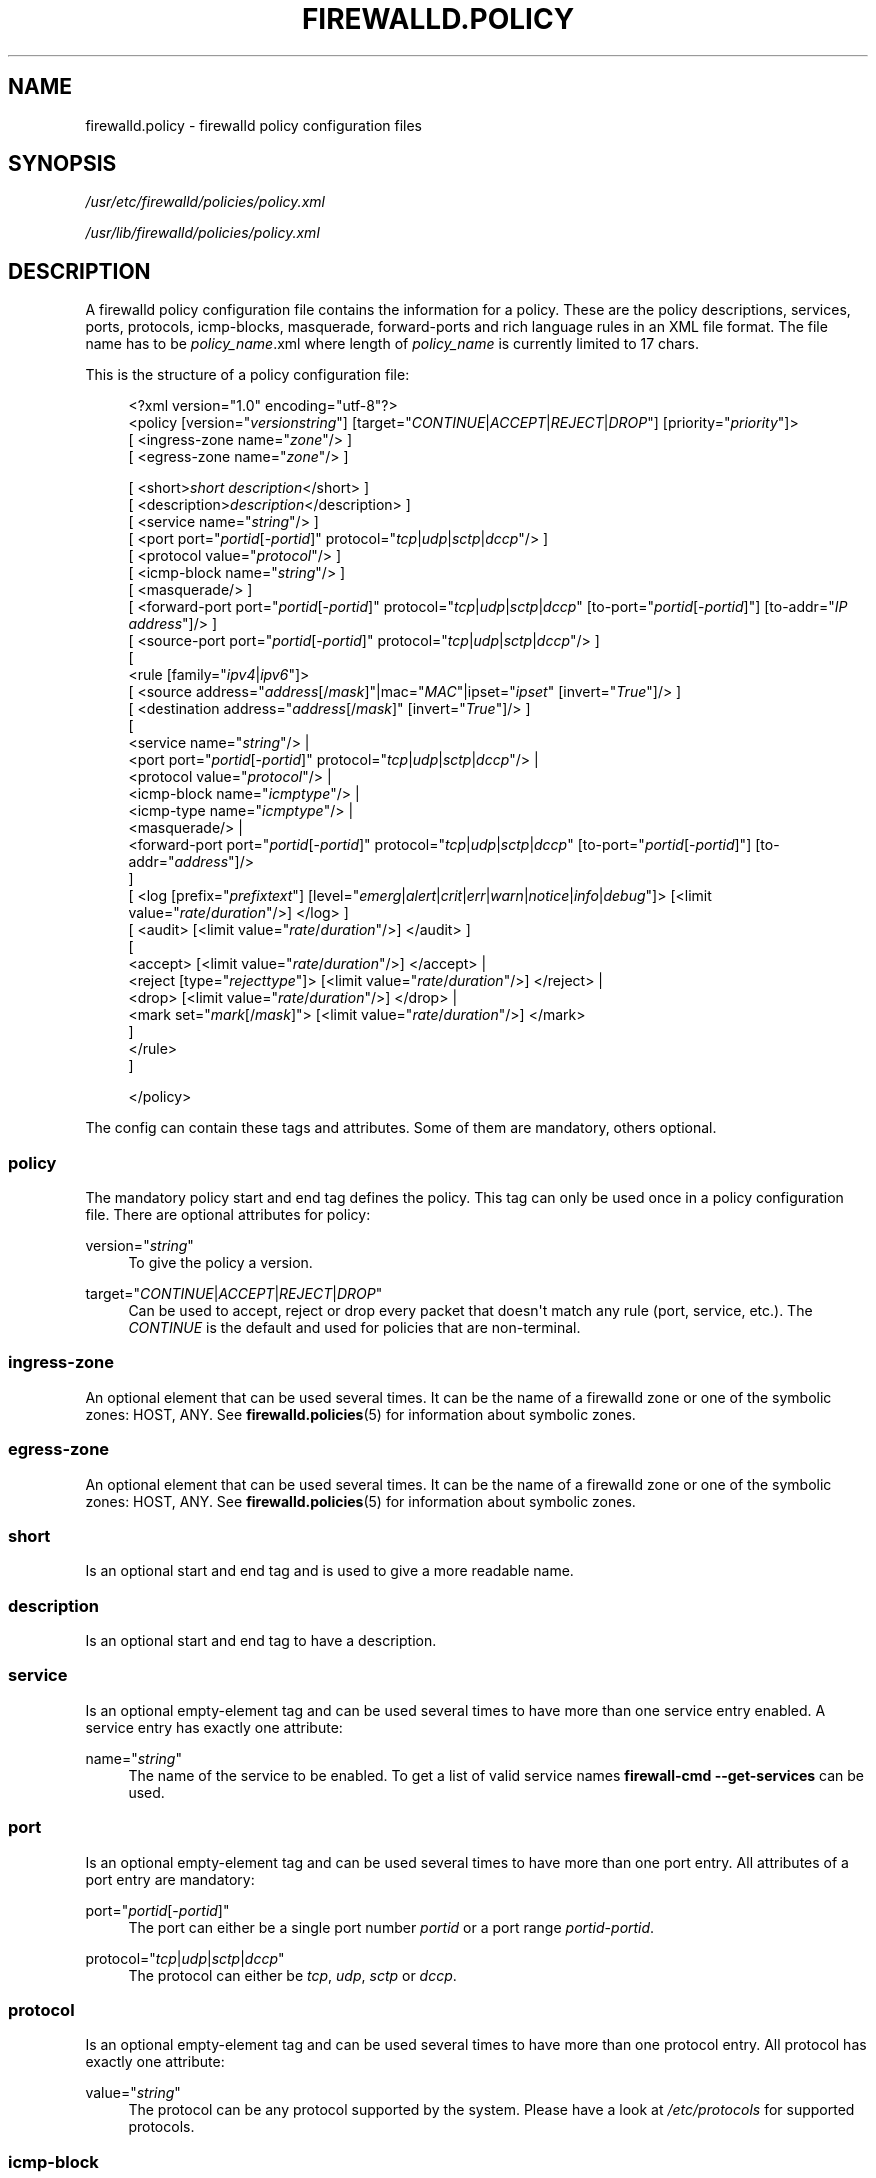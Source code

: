 '\" t
.\"     Title: firewalld.policy
.\"    Author: Thomas Woerner <twoerner@redhat.com>
.\" Generator: DocBook XSL Stylesheets vsnapshot <http://docbook.sf.net/>
.\"      Date: 
.\"    Manual: firewalld.policy
.\"    Source: firewalld 1.0.2
.\"  Language: English
.\"
.TH "FIREWALLD\&.POLICY" "5" "" "firewalld 1.0.2" "firewalld.policy"
.\" -----------------------------------------------------------------
.\" * Define some portability stuff
.\" -----------------------------------------------------------------
.\" ~~~~~~~~~~~~~~~~~~~~~~~~~~~~~~~~~~~~~~~~~~~~~~~~~~~~~~~~~~~~~~~~~
.\" http://bugs.debian.org/507673
.\" http://lists.gnu.org/archive/html/groff/2009-02/msg00013.html
.\" ~~~~~~~~~~~~~~~~~~~~~~~~~~~~~~~~~~~~~~~~~~~~~~~~~~~~~~~~~~~~~~~~~
.ie \n(.g .ds Aq \(aq
.el       .ds Aq '
.\" -----------------------------------------------------------------
.\" * set default formatting
.\" -----------------------------------------------------------------
.\" disable hyphenation
.nh
.\" disable justification (adjust text to left margin only)
.ad l
.\" -----------------------------------------------------------------
.\" * MAIN CONTENT STARTS HERE *
.\" -----------------------------------------------------------------
.SH "NAME"
firewalld.policy \- firewalld policy configuration files
.SH "SYNOPSIS"
.PP
\fI/usr/etc/firewalld/policies/policy\&.xml\fR
.PP
\fI/usr/lib/firewalld/policies/policy\&.xml\fR
.SH "DESCRIPTION"
.PP
A firewalld policy configuration file contains the information for a policy\&. These are the policy descriptions, services, ports, protocols, icmp\-blocks, masquerade, forward\-ports and rich language rules in an XML file format\&. The file name has to be
\fIpolicy_name\fR\&.xml where length of
\fIpolicy_name\fR
is currently limited to 17 chars\&.
.PP
This is the structure of a policy configuration file:
.sp
.if n \{\
.RS 4
.\}
.nf
<?xml version="1\&.0" encoding="utf\-8"?>
<policy [version="\fIversionstring\fR"] [target="\fICONTINUE\fR|\fIACCEPT\fR|\fIREJECT\fR|\fIDROP\fR"] [priority="\fIpriority\fR"]>
    [ <ingress\-zone name="\fIzone\fR"/> ]
    [ <egress\-zone name="\fIzone\fR"/> ]

    



    [ <short>\fIshort description\fR</short> ]
    [ <description>\fIdescription\fR</description> ]
    [ <service name="\fIstring\fR"/> ]
    [ <port port="\fIportid\fR[\-\fIportid\fR]" protocol="\fItcp\fR|\fIudp\fR|\fIsctp\fR|\fIdccp\fR"/> ]
    [ <protocol value="\fIprotocol\fR"/> ]
    [ <icmp\-block name="\fIstring\fR"/> ]
    [ <masquerade/> ]
    [ <forward\-port port="\fIportid\fR[\-\fIportid\fR]" protocol="\fItcp\fR|\fIudp\fR|\fIsctp\fR|\fIdccp\fR" [to\-port="\fIportid\fR[\-\fIportid\fR]"] [to\-addr="\fIIP address\fR"]/> ]
    [ <source\-port port="\fIportid\fR[\-\fIportid\fR]" protocol="\fItcp\fR|\fIudp\fR|\fIsctp\fR|\fIdccp\fR"/> ]
    [
        <rule [family="\fIipv4\fR|\fIipv6\fR"]>
            [ <source address="\fIaddress\fR[/\fImask\fR]"|mac="\fIMAC\fR"|ipset="\fIipset\fR" [invert="\fITrue\fR"]/> ]
            [ <destination address="\fIaddress\fR[/\fImask\fR]" [invert="\fITrue\fR"]/> ]
            [
                <service name="\fIstring\fR"/> |
                <port port="\fIportid\fR[\-\fIportid\fR]" protocol="\fItcp\fR|\fIudp\fR|\fIsctp\fR|\fIdccp\fR"/> |
                <protocol value="\fIprotocol\fR"/> |
                <icmp\-block name="\fIicmptype\fR"/> |
                <icmp\-type name="\fIicmptype\fR"/> |
                <masquerade/> |
                <forward\-port port="\fIportid\fR[\-\fIportid\fR]" protocol="\fItcp\fR|\fIudp\fR|\fIsctp\fR|\fIdccp\fR" [to\-port="\fIportid\fR[\-\fIportid\fR]"] [to\-addr="\fIaddress\fR"]/>
            ]
            [ <log [prefix="\fIprefixtext\fR"] [level="\fIemerg\fR|\fIalert\fR|\fIcrit\fR|\fIerr\fR|\fIwarn\fR|\fInotice\fR|\fIinfo\fR|\fIdebug\fR"]> [<limit value="\fIrate\fR/\fIduration\fR"/>] </log> ]
            [ <audit> [<limit value="\fIrate\fR/\fIduration\fR"/>] </audit> ]
            [
                <accept> [<limit value="\fIrate\fR/\fIduration\fR"/>] </accept> |
                <reject [type="\fIrejecttype\fR"]> [<limit value="\fIrate\fR/\fIduration\fR"/>] </reject> |
                <drop> [<limit value="\fIrate\fR/\fIduration\fR"/>] </drop> |
                <mark set="\fImark\fR[/\fImask\fR]"> [<limit value="\fIrate\fR/\fIduration\fR"/>] </mark>
            ]
        </rule>
    ]


</policy>
            
.fi
.if n \{\
.RE
.\}
.PP
The config can contain these tags and attributes\&. Some of them are mandatory, others optional\&.
.SS "policy"
.PP
The mandatory policy start and end tag defines the policy\&. This tag can only be used once in a policy configuration file\&. There are optional attributes for policy:
.PP
version="\fIstring\fR"
.RS 4
To give the policy a version\&.
.RE
.PP
target="\fICONTINUE\fR|\fIACCEPT\fR|\fIREJECT\fR|\fIDROP\fR"
.RS 4
Can be used to accept, reject or drop every packet that doesn\*(Aqt match any rule (port, service, etc\&.)\&. The
\fICONTINUE\fR
is the default and used for policies that are non\-terminal\&.
.RE
.SS "ingress\-zone"
.PP
An optional element that can be used several times\&. It can be the name of a firewalld zone or one of the symbolic zones: HOST, ANY\&. See
\fBfirewalld.policies\fR(5)
for information about symbolic zones\&.
.SS "egress\-zone"
.PP
An optional element that can be used several times\&. It can be the name of a firewalld zone or one of the symbolic zones: HOST, ANY\&. See
\fBfirewalld.policies\fR(5)
for information about symbolic zones\&.
.SS "short"
.PP
Is an optional start and end tag and is used to give a more readable name\&.
.SS "description"
.PP
Is an optional start and end tag to have a description\&.
.SS "service"
.PP
Is an optional empty\-element tag and can be used several times to have more than one service entry enabled\&. A service entry has exactly one attribute:
.PP
name="\fIstring\fR"
.RS 4
The name of the service to be enabled\&. To get a list of valid service names
\fBfirewall\-cmd \-\-get\-services\fR
can be used\&.
.RE
.SS "port"
.PP
Is an optional empty\-element tag and can be used several times to have more than one port entry\&. All attributes of a port entry are mandatory:
.PP
port="\fIportid\fR[\-\fIportid\fR]"
.RS 4
The port can either be a single port number
\fIportid\fR
or a port range
\fIportid\fR\-\fIportid\fR\&.
.RE
.PP
protocol="\fItcp\fR|\fIudp\fR|\fIsctp\fR|\fIdccp\fR"
.RS 4
The protocol can either be
\fItcp\fR,
\fIudp\fR,
\fIsctp\fR
or
\fIdccp\fR\&.
.RE
.SS "protocol"
.PP
Is an optional empty\-element tag and can be used several times to have more than one protocol entry\&. All protocol has exactly one attribute:
.PP
value="\fIstring\fR"
.RS 4
The protocol can be any protocol supported by the system\&. Please have a look at
\fI/etc/protocols\fR
for supported protocols\&.
.RE
.SS "icmp\-block"
.PP
Is an optional empty\-element tag and can be used several times to have more than one icmp\-block entry\&. Each icmp\-block tag has exactly one mandatory attribute:
.PP
name="\fIstring\fR"
.RS 4
The name of the Internet Control Message Protocol (ICMP) type to be blocked\&. To get a list of valid ICMP types
\fBfirewall\-cmd \-\-get\-icmptypes\fR
can be used\&.
.RE
.SS "tcp\-mss\-clamp"
.PP
Is an optional empty\-element tag and can be used several times\&. If left empty maximum segment size is set to \*(Aqpmtu\*(Aq\&. This tag has exactly one optional attribute:
.PP
value="\fIstring\fR"
.RS 4
Value can set maximum segment size to \*(Aqpmtu\*(Aq (Path Maximum Transmission Unit) or a user\-defined value that is greater than or equal to 536\&.
.RE
.SS "masquerade"
.PP
Is an optional empty\-element tag\&. It can be used only once\&. If it\*(Aqs present masquerading is enabled\&.
.SS "forward\-port"
.PP
Is an optional empty\-element tag and can be used several times to have more than one port or packet forward entry\&. There are mandatory and also optional attributes for forward ports:
.sp
.it 1 an-trap
.nr an-no-space-flag 1
.nr an-break-flag 1
.br
.ps +1
\fBMandatory attributes:\fR
.RS 4
.PP
The local port and protocol to be forwarded\&.
.PP
port="\fIportid\fR[\-\fIportid\fR]"
.RS 4
The port can either be a single port number
\fIportid\fR
or a port range
\fIportid\fR\-\fIportid\fR\&.
.RE
.PP
protocol="\fItcp\fR|\fIudp\fR|\fIsctp\fR|\fIdccp\fR"
.RS 4
The protocol can either be
\fItcp\fR,
\fIudp\fR,
\fIsctp\fR
or
\fIdccp\fR\&.
.RE
.RE
.sp
.it 1 an-trap
.nr an-no-space-flag 1
.nr an-break-flag 1
.br
.ps +1
\fBOptional attributes:\fR
.RS 4
.PP
The destination of the forward\&. For local forwarding add
\fBto\-port\fR
only\&. For remote forwarding add
\fBto\-addr\fR
and use
\fBto\-port\fR
optionally if the destination port on the destination machine should be different\&.
.PP
to\-port="\fIportid\fR[\-\fIportid\fR]"
.RS 4
The destination port or port range to forward to\&. If omitted, the value of the port= attribute will be used altogether with the to\-addr attribute\&.
.RE
.PP
to\-addr="\fIaddress\fR"
.RS 4
The destination IP address either for IPv4 or IPv6\&.
.RE
.RE
.SS "source\-port"
.PP
Is an optional empty\-element tag and can be used several times to have more than one source port entry\&. All attributes of a source port entry are mandatory:
.PP
port="\fIportid\fR[\-\fIportid\fR]"
.RS 4
The port can either be a single port number
\fIportid\fR
or a port range
\fIportid\fR\-\fIportid\fR\&.
.RE
.PP
protocol="\fItcp\fR|\fIudp\fR|\fIsctp\fR|\fIdccp\fR"
.RS 4
The protocol can either be
\fItcp\fR,
\fIudp\fR,
\fIsctp\fR
or
\fIdccp\fR\&.
.RE
.SS "rule"
.PP
Is an optional element tag and can be used several times to have more than one rich language rule entry\&.
.PP
The general rule structure:
.PP
.if n \{\
.RS 4
.\}
.nf
<rule [family="\fIipv4\fR|\fIipv6\fR"]>
    [ <source address="\fIaddress\fR[/\fImask\fR]" [invert="\fITrue\fR"]/> ]
    [ <destination address="\fIaddress\fR[/\fImask\fR]" [invert="\fITrue\fR"]/> ]
    [
        <service name="\fIstring\fR"/> |
        <port port="\fIportid\fR[\-\fIportid\fR]" protocol="\fItcp\fR|\fIudp\fR|\fIsctp\fR|\fIdccp\fR"/> |
        <protocol value="\fIprotocol\fR"/> |
        <icmp\-block name="\fIicmptype\fR"/> |
        <icmp\-type name="\fIicmptype\fR"/> |
        <masquerade/> |
        <forward\-port port="\fIportid\fR[\-\fIportid\fR]" protocol="\fItcp\fR|\fIudp\fR|\fIsctp\fR|\fIdccp\fR" [to\-port="\fIportid\fR[\-\fIportid\fR]"] [to\-addr="\fIaddress\fR"]/> |
        <source\-port port="\fIportid\fR[\-\fIportid\fR]" protocol="\fItcp\fR|\fIudp\fR|\fIsctp\fR|\fIdccp\fR"/> |
    ]
    [ <log [prefix="\fIprefixtext\fR"] [level="\fIemerg\fR|\fIalert\fR|\fIcrit\fR|\fIerr\fR|\fIwarn\fR|\fInotice\fR|\fIinfo\fR|\fIdebug\fR"]/> [<limit value="\fIrate\fR/\fIduration\fR"/>] </log> ]
    [ <audit> [<limit value="\fIrate\fR/\fIduration\fR"/>] </audit> ]
    [
        <accept> [<limit value="\fIrate\fR/\fIduration\fR"/>] </accept> |
        <reject [type="\fIrejecttype\fR"]> [<limit value="\fIrate\fR/\fIduration\fR"/>] </reject> |
        <drop> [<limit value="\fIrate\fR/\fIduration\fR"/>] </drop> |
        <mark set="\fImark\fR[/\fImask\fR]"> [<limit value="\fIrate\fR/\fIduration\fR"/>] </mark>
    ]
</rule>
        
.fi
.if n \{\
.RE
.\}
.PP
Rule structure for source black or white listing:
.PP
.if n \{\
.RS 4
.\}
.nf
<rule [family="\fIipv4\fR|\fIipv6\fR"]>
    <source address="\fIaddress\fR[/\fImask\fR]" [invert="\fITrue\fR"]/>
    [ <log [prefix="\fIprefixtext\fR"] [level="\fIemerg\fR|\fIalert\fR|\fIcrit\fR|\fIerr\fR|\fIwarn\fR|\fInotice\fR|\fIinfo\fR|\fIdebug\fR"]/> [<limit value="\fIrate\fR/\fIduration\fR"/>] </log> ]
    [ <audit> [<limit value="\fIrate\fR/\fIduration\fR"/>] </audit> ]
    <accept> [<limit value="\fIrate\fR/\fIduration\fR"/>] </accept> |
    <reject [type="\fIrejecttype\fR"]> [<limit value="\fIrate\fR/\fIduration\fR"/>] </reject> |
    <drop> [<limit value="\fIrate\fR/\fIduration\fR"/>] </drop>
</rule>
        
.fi
.if n \{\
.RE
.\}
.PP
For a full description on rich language rules, please have a look at
\fBfirewalld.richlanguage\fR(5)\&.
.SH "SEE ALSO"
\fBfirewall-applet\fR(1), \fBfirewalld\fR(1), \fBfirewall-cmd\fR(1), \fBfirewall-config\fR(1), \fBfirewalld.conf\fR(5), \fBfirewalld.direct\fR(5), \fBfirewalld.dbus\fR(5), \fBfirewalld.icmptype\fR(5), \fBfirewalld.lockdown-whitelist\fR(5), \fBfirewall-offline-cmd\fR(1), \fBfirewalld.richlanguage\fR(5), \fBfirewalld.service\fR(5), \fBfirewalld.zone\fR(5), \fBfirewalld.zones\fR(5), \fBfirewalld.policy\fR(5), \fBfirewalld.policies\fR(5), \fBfirewalld.ipset\fR(5), \fBfirewalld.helper\fR(5)
.SH "NOTES"
.PP
firewalld home page:
.RS 4
\m[blue]\fB\%http://firewalld.org\fR\m[]
.RE
.PP
More documentation with examples:
.RS 4
\m[blue]\fB\%http://fedoraproject.org/wiki/FirewallD\fR\m[]
.RE
.SH "AUTHORS"
.PP
\fBThomas Woerner\fR <\&twoerner@redhat\&.com\&>
.RS 4
Developer
.RE
.PP
\fBJiri Popelka\fR <\&jpopelka@redhat\&.com\&>
.RS 4
Developer
.RE
.PP
\fBEric Garver\fR <\&eric@garver\&.life\&>
.RS 4
Developer
.RE

